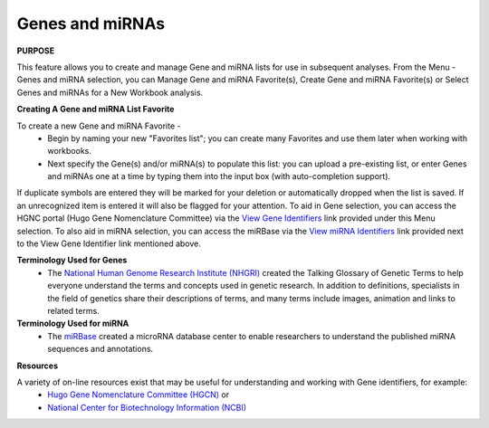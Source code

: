 ****************
Genes and miRNAs
****************

**PURPOSE**

This feature allows you to create and manage Gene and miRNA lists for use in subsequent analyses.  
From the Menu - Genes and miRNA selection, you can Manage Gene and miRNA Favorite(s), Create Gene and miRNA Favorite(s) or Select Genes and miRNAs for a New Workbook analysis.

**Creating A Gene and miRNA List Favorite**

To create a new Gene and miRNA  Favorite - 
  *  Begin by naming your new "Favorites list"; you can create many Favorites and use them later when working with workbooks.
  *  Next specify the Gene(s) and/or miRNA(s) to populate this list: you can upload a pre-existing list, or enter Genes and miRNAs one at a time by typing them into the input box (with auto-completion support). 

If duplicate symbols are entered they will be marked for your deletion or automatically dropped when the list is saved.  
If an unrecognized item is entered it will also be flagged for your attention.  
To aid in Gene selection, you can access the HGNC portal (Hugo Gene Nomenclature Committee) via the 
`View Gene Identifiers <http://www.genenames.org/>`_ link provided under this Menu selection. 
To also aid in miRNA selection, you can access the miRBase via the `View miRNA Identifiers <http://www.mirbase.org/cgi-bin/mirna_summary.pl?org=hsa>`_ link provided next to the View Gene Identifier link mentioned above. 

**Terminology Used for Genes**
  * The `National Human Genome Research Institute (NHGRI) <http://www.genome.gov/glossary/index.cfm>`_ created the Talking Glossary of Genetic Terms to help everyone understand the terms and concepts used in genetic research.  In addition to definitions, specialists in the field of genetics share their descriptions of terms, and many terms include images, animation and links to related terms.

**Terminology Used for miRNA**
  * The `miRBase <http://www.mirbase.org/index.shtml>`_ created a microRNA database center to enable researchers to understand the published miRNA sequences and annotations.  


**Resources**

A variety of on-line resources exist that may be useful for understanding and working with Gene identifiers, for example:
     * `Hugo Gene Nomenclature Committee (HGCN) <http://www.genenames.org>`_  or
     * `National Center for Biotechnology Information (NCBI) <http://www.ncbi.nlm.nih.gov>`_
